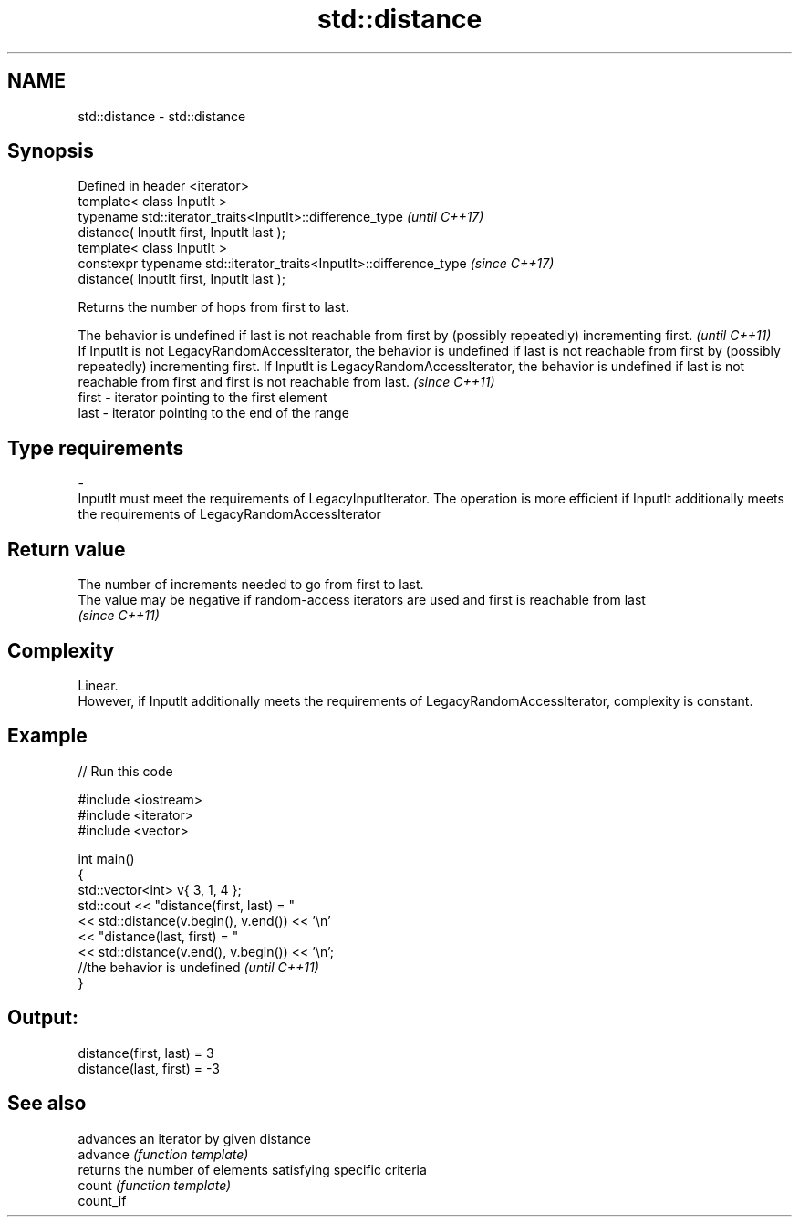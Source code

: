 .TH std::distance 3 "2020.03.24" "http://cppreference.com" "C++ Standard Libary"
.SH NAME
std::distance \- std::distance

.SH Synopsis

  Defined in header <iterator>
  template< class InputIt >
  typename std::iterator_traits<InputIt>::difference_type             \fI(until C++17)\fP
  distance( InputIt first, InputIt last );
  template< class InputIt >
  constexpr typename std::iterator_traits<InputIt>::difference_type   \fI(since C++17)\fP
  distance( InputIt first, InputIt last );

  Returns the number of hops from first to last.

  The behavior is undefined if last is not reachable from first by (possibly repeatedly) incrementing first.                                                                                                                                                                                             \fI(until C++11)\fP
  If InputIt is not LegacyRandomAccessIterator, the behavior is undefined if last is not reachable from first by (possibly repeatedly) incrementing first. If InputIt is LegacyRandomAccessIterator, the behavior is undefined if last is not reachable from first and first is not reachable from last. \fI(since C++11)\fP
  first                                                                                                                                                                                                                                                                                                  -             iterator pointing to the first element
  last                                                                                                                                                                                                                                                                                                   -             iterator pointing to the end of the range
.SH Type requirements
  -
  InputIt must meet the requirements of LegacyInputIterator. The operation is more efficient if InputIt additionally meets the requirements of LegacyRandomAccessIterator


.SH Return value

  The number of increments needed to go from first to last.
  The value may be negative if random-access iterators are used and first is reachable from last
  \fI(since C++11)\fP

.SH Complexity

  Linear.
  However, if InputIt additionally meets the requirements of LegacyRandomAccessIterator, complexity is constant.

.SH Example

  
// Run this code

    #include <iostream>
    #include <iterator>
    #include <vector>

    int main()
    {
        std::vector<int> v{ 3, 1, 4 };
        std::cout << "distance(first, last) = "
                  << std::distance(v.begin(), v.end()) << '\\n'
                  << "distance(last, first) = "
                  << std::distance(v.end(), v.begin()) << '\\n';
                   //the behavior is undefined \fI(until C++11)\fP
    }

.SH Output:

    distance(first, last) = 3
    distance(last, first) = -3


.SH See also


           advances an iterator by given distance
  advance  \fI(function template)\fP
           returns the number of elements satisfying specific criteria
  count    \fI(function template)\fP
  count_if




